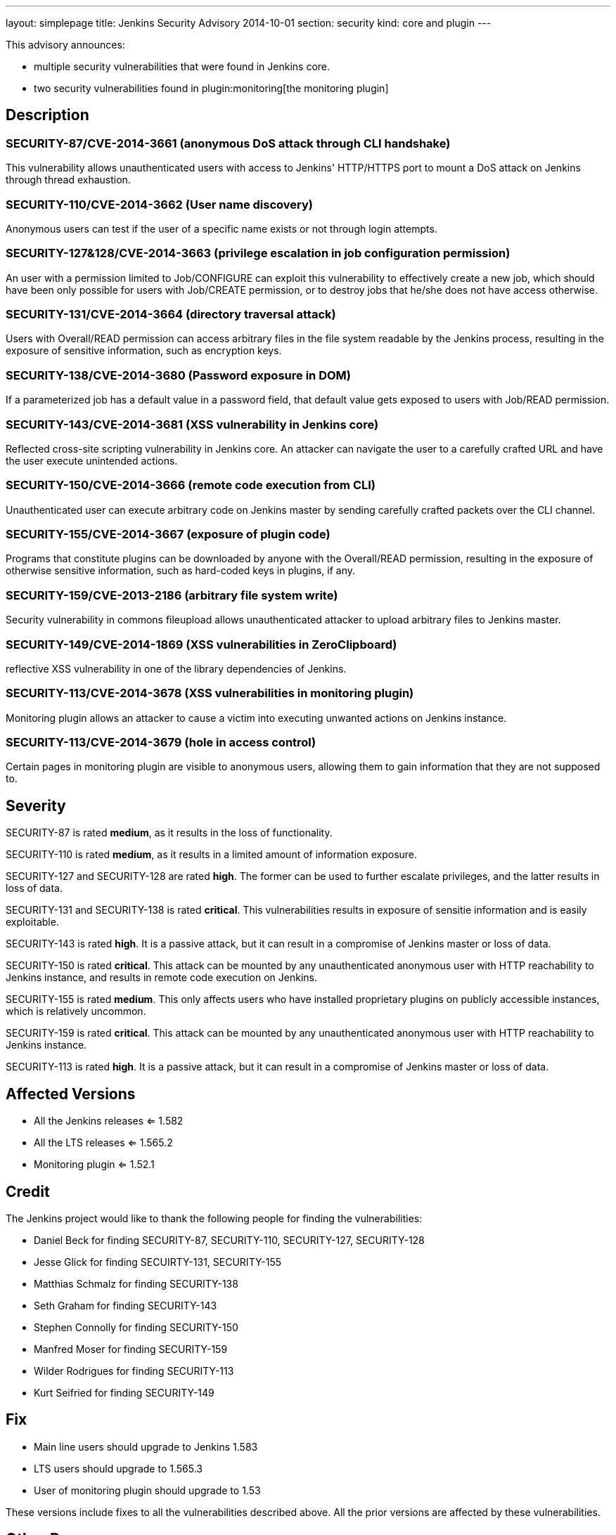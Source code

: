 ---
layout: simplepage
title: Jenkins Security Advisory 2014-10-01
section: security
kind: core and plugin
---

This advisory announces:

* multiple security vulnerabilities that were found in Jenkins core.
* two security vulnerabilities found in plugin:monitoring[the monitoring plugin]

== Description
=== SECURITY-87/CVE-2014-3661 (anonymous DoS attack through CLI handshake)
This vulnerability allows unauthenticated users with access to Jenkins' HTTP/HTTPS port to mount a DoS attack on Jenkins through thread exhaustion.

=== SECURITY-110/CVE-2014-3662 (User name discovery)
Anonymous users can test if the user of a specific name exists or not through login attempts.

=== SECURITY-127&128/CVE-2014-3663 (privilege escalation in job configuration permission)
An user with a permission limited to Job/CONFIGURE can exploit this vulnerability to effectively create a new job, which should have been only possible for users with Job/CREATE permission, or to destroy jobs that he/she does not have access otherwise.

=== SECURITY-131/CVE-2014-3664 (directory traversal attack)
Users with Overall/READ permission can access arbitrary files in the file system readable by the Jenkins process, resulting in the exposure of sensitive information, such as encryption keys.

=== SECURITY-138/CVE-2014-3680 (Password exposure in DOM)
If a parameterized job has a default value in a password field, that default value gets exposed to users with Job/READ permission.

=== SECURITY-143/CVE-2014-3681 (XSS vulnerability in Jenkins core)
Reflected cross-site scripting vulnerability in Jenkins core. An attacker can navigate the user to a carefully crafted URL and have the user execute unintended actions.

=== SECURITY-150/CVE-2014-3666 (remote code execution from CLI)
Unauthenticated user can execute arbitrary code on Jenkins master by sending carefully crafted packets over the CLI channel.

[#SECURITY-155]
=== SECURITY-155/CVE-2014-3667 (exposure of plugin code)
Programs that constitute plugins can be downloaded by anyone with the Overall/READ permission, resulting in the exposure of otherwise sensitive information, such as hard-coded keys in plugins, if any.

=== SECURITY-159/CVE-2013-2186 (arbitrary file system write)
Security vulnerability in commons fileupload allows unauthenticated attacker to upload arbitrary files to Jenkins master.

=== SECURITY-149/CVE-2014-1869 (XSS vulnerabilities in ZeroClipboard)
reflective XSS vulnerability in one of the library dependencies of Jenkins.

=== SECURITY-113/CVE-2014-3678 (XSS vulnerabilities in monitoring plugin)
Monitoring plugin allows an attacker to cause a victim into executing unwanted actions on Jenkins instance.

=== SECURITY-113/CVE-2014-3679 (hole in access control)
Certain pages in monitoring plugin are visible to anonymous users, allowing them to gain information that they are not supposed to.

== Severity
SECURITY-87 is rated *medium*, as it results in the loss of functionality.

SECURITY-110 is rated *medium*, as it results in a limited amount of information exposure.

SECURITY-127 and SECURITY-128 are rated *high*. The former can be used to further escalate privileges, and the latter results in loss of data.

SECURITY-131 and SECURITY-138 is rated *critical*. This vulnerabilities results in exposure of sensitie information and is easily exploitable.

SECURITY-143 is rated *high*. It is a passive attack, but it can result in a compromise of Jenkins master or loss of data.

SECURITY-150 is rated *critical*. This attack can be mounted by any unauthenticated anonymous user with HTTP reachability to Jenkins instance, and results in remote code execution on Jenkins.

SECURITY-155 is rated *medium*. This only affects users who have installed proprietary plugins on publicly accessible instances, which is relatively uncommon.

SECURITY-159 is rated *critical*. This attack can be mounted by any unauthenticated anonymous user with HTTP reachability to Jenkins instance.

SECURITY-113 is rated *high*. It is a passive attack, but it can result in a compromise of Jenkins master or loss of data.

== Affected Versions
* All the Jenkins releases <= 1.582
* All the LTS releases <= 1.565.2
* Monitoring plugin <= 1.52.1

== Credit
The Jenkins project would like to thank the following people for finding the vulnerabilities:

* Daniel Beck for finding SECURITY-87, SECURITY-110, SECURITY-127, SECURITY-128
* Jesse Glick for finding SECUIRTY-131, SECURITY-155
* Matthias Schmalz for finding SECURITY-138
* Seth Graham for finding SECURITY-143
* Stephen Connolly for finding SECURITY-150
* Manfred Moser for finding SECURITY-159
* Wilder Rodrigues for finding SECURITY-113
* Kurt Seifried for finding SECURITY-149

== Fix
* Main line users should upgrade to Jenkins 1.583
* LTS users should upgrade to 1.565.3
* User of monitoring plugin should upgrade to 1.53

These versions include fixes to all the vulnerabilities described above. All the prior versions are affected by these vulnerabilities.

== Other Resources
* link:http://www.cloudbees.com/jenkins-security-advisory-2014-10-01[Corresponding security advisory on CloudBees regarding DEV@cloud and Jenkins Enterprise by CloudBees]